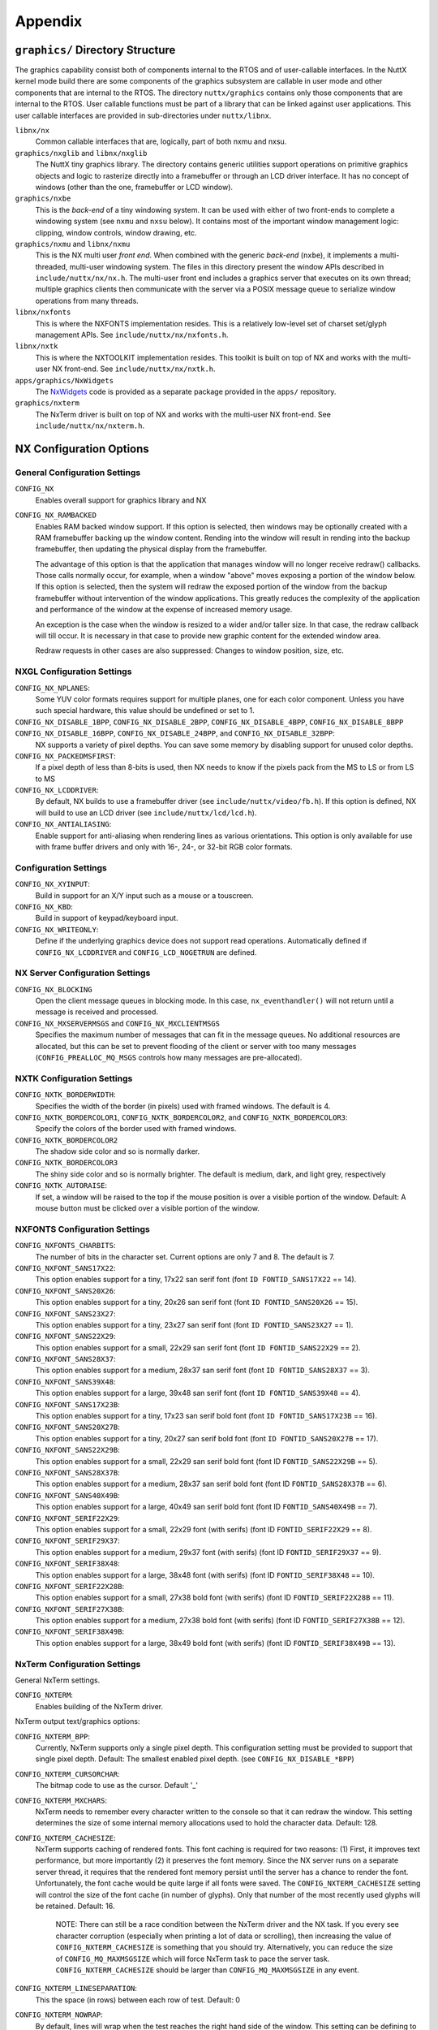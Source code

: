 ========
Appendix
========

``graphics/`` Directory Structure
=================================

The graphics capability consist both of components internal to the RTOS
and of user-callable interfaces. In the NuttX kernel mode build there
are some components of the graphics subsystem are callable in user mode
and other components that are internal to the RTOS. The directory
``nuttx/graphics`` contains only those components that are internal to
the RTOS. User callable functions must be part of a library that can be
linked against user applications. This user callable interfaces are
provided in sub-directories under ``nuttx/libnx``.

``libnx/nx``
   Common callable interfaces that are, logically, part of both nxmu and
   nxsu.
``graphics/nxglib`` and ``libnx/nxglib``
   The NuttX tiny graphics library. The directory contains generic
   utilities support operations on primitive graphics objects and logic
   to rasterize directly into a framebuffer or through an LCD driver
   interface. It has no concept of windows (other than the one,
   framebuffer or LCD window).
``graphics/nxbe``
   This is the *back-end* of a tiny windowing system. It can be used
   with either of two front-ends to complete a windowing system (see
   ``nxmu`` and ``nxsu`` below). It contains most of the important
   window management logic: clipping, window controls, window drawing,
   etc.
``graphics/nxmu`` and ``libnx/nxmu``
   This is the NX multi user *front end*. When combined with the generic
   *back-end* (``nxbe``), it implements a multi-threaded, multi-user
   windowing system. The files in this directory present the window APIs
   described in ``include/nuttx/nx/nx.h``. The multi-user front end
   includes a graphics server that executes on its own thread; multiple
   graphics clients then communicate with the server via a POSIX message
   queue to serialize window operations from many threads.
``libnx/nxfonts``
   This is where the NXFONTS implementation resides. This is a
   relatively low-level set of charset set/glyph management APIs. See
   ``include/nuttx/nx/nxfonts.h``.
``libnx/nxtk``
   This is where the NXTOOLKIT implementation resides. This toolkit is
   built on top of NX and works with the multi-user NX front-end. See
   ``include/nuttx/nx/nxtk.h``.
``apps/graphics/NxWidgets``
   The `NxWidgets <NxWidgets.html>`__ code is provided as a separate
   package provided in the ``apps/`` repository.
``graphics/nxterm``
   The NxTerm driver is built on top of NX and works with the multi-user
   NX front-end. See ``include/nuttx/nx/nxterm.h``.

NX Configuration Options
========================

General Configuration Settings
------------------------------

``CONFIG_NX``
   Enables overall support for graphics library and NX
``CONFIG_NX_RAMBACKED``
   Enables RAM backed window support. If this option is selected, then
   windows may be optionally created with a RAM framebuffer backing up
   the window content. Rending into the window will result in rending
   into the backup framebuffer, then updating the physical display from
   the framebuffer.

   The advantage of this option is that the application that manages
   window will no longer receive redraw() callbacks. Those calls
   normally occur, for example, when a window "above" moves exposing a
   portion of the window below. If this option is selected, then the
   system will redraw the exposed portion of the window from the backup
   framebuffer without intervention of the window applications. This
   greatly reduces the complexity of the application and performance of
   the window at the expense of increased memory usage.

   An exception is the case when the window is resized to a wider and/or
   taller size. In that case, the redraw callback will till occur. It is
   necessary in that case to provide new graphic content for the
   extended window area.

   Redraw requests in other cases are also suppressed: Changes to window
   position, size, etc.

NXGL Configuration Settings
---------------------------

``CONFIG_NX_NPLANES``:
   Some YUV color formats requires support for multiple planes, one for
   each color component. Unless you have such special hardware, this
   value should be undefined or set to 1.
``CONFIG_NX_DISABLE_1BPP``, ``CONFIG_NX_DISABLE_2BPP``, ``CONFIG_NX_DISABLE_4BPP``, ``CONFIG_NX_DISABLE_8BPP`` ``CONFIG_NX_DISABLE_16BPP``, ``CONFIG_NX_DISABLE_24BPP``, and ``CONFIG_NX_DISABLE_32BPP``:
   NX supports a variety of pixel depths. You can save some memory by
   disabling support for unused color depths.
``CONFIG_NX_PACKEDMSFIRST``:
   If a pixel depth of less than 8-bits is used, then NX needs to know
   if the pixels pack from the MS to LS or from LS to MS
``CONFIG_NX_LCDDRIVER``:
   By default, NX builds to use a framebuffer driver (see
   ``include/nuttx/video/fb.h``). If this option is defined, NX will
   build to use an LCD driver (see ``include/nuttx/lcd/lcd.h``).
``CONFIG_NX_ANTIALIASING``:
   Enable support for anti-aliasing when rendering lines as various
   orientations. This option is only available for use with frame buffer
   drivers and only with 16-, 24-, or 32-bit RGB color formats.

Configuration Settings
----------------------

``CONFIG_NX_XYINPUT``:
   Build in support for an X/Y input such as a mouse or a touscreen.
``CONFIG_NX_KBD``:
   Build in support of keypad/keyboard input.
``CONFIG_NX_WRITEONLY``:
   Define if the underlying graphics device does not support read
   operations. Automatically defined if ``CONFIG_NX_LCDDRIVER`` and
   ``CONFIG_LCD_NOGETRUN`` are defined.

NX Server Configuration Settings
--------------------------------

``CONFIG_NX_BLOCKING``
   Open the client message queues in blocking mode. In this case,
   ``nx_eventhandler()`` will not return until a message is received and
   processed.
``CONFIG_NX_MXSERVERMSGS`` and ``CONFIG_NX_MXCLIENTMSGS``
   Specifies the maximum number of messages that can fit in the message
   queues. No additional resources are allocated, but this can be set to
   prevent flooding of the client or server with too many messages
   (``CONFIG_PREALLOC_MQ_MSGS`` controls how many messages are
   pre-allocated).

NXTK Configuration Settings
---------------------------

``CONFIG_NXTK_BORDERWIDTH``:
   Specifies the width of the border (in pixels) used with framed
   windows. The default is 4.
``CONFIG_NXTK_BORDERCOLOR1``, ``CONFIG_NXTK_BORDERCOLOR2``, and ``CONFIG_NXTK_BORDERCOLOR3``:
   Specify the colors of the border used with framed windows.
``CONFIG_NXTK_BORDERCOLOR2``
   The shadow side color and so is normally darker.
``CONFIG_NXTK_BORDERCOLOR3``
   The shiny side color and so is normally brighter. The default is
   medium, dark, and light grey, respectively
``CONFIG_NXTK_AUTORAISE``:
   If set, a window will be raised to the top if the mouse position is
   over a visible portion of the window. Default: A mouse button must be
   clicked over a visible portion of the window.

NXFONTS Configuration Settings
------------------------------

``CONFIG_NXFONTS_CHARBITS``:
   The number of bits in the character set. Current options are only 7
   and 8. The default is 7.
``CONFIG_NXFONT_SANS17X22``:
   This option enables support for a tiny, 17x22 san serif font (font
   ``ID FONTID_SANS17X22`` == 14).
``CONFIG_NXFONT_SANS20X26``:
   This option enables support for a tiny, 20x26 san serif font (font
   ``ID FONTID_SANS20X26`` == 15).
``CONFIG_NXFONT_SANS23X27``:
   This option enables support for a tiny, 23x27 san serif font (font
   ``ID FONTID_SANS23X27`` == 1).
``CONFIG_NXFONT_SANS22X29``:
   This option enables support for a small, 22x29 san serif font (font
   ``ID FONTID_SANS22X29`` == 2).
``CONFIG_NXFONT_SANS28X37``:
   This option enables support for a medium, 28x37 san serif font (font
   ``ID FONTID_SANS28X37`` == 3).
``CONFIG_NXFONT_SANS39X48``:
   This option enables support for a large, 39x48 san serif font (font
   ``ID FONTID_SANS39X48`` == 4).
``CONFIG_NXFONT_SANS17X23B``:
   This option enables support for a tiny, 17x23 san serif bold font
   (font ``ID FONTID_SANS17X23B`` == 16).
``CONFIG_NXFONT_SANS20X27B``:
   This option enables support for a tiny, 20x27 san serif bold font
   (font ``ID FONTID_SANS20X27B`` == 17).
``CONFIG_NXFONT_SANS22X29B``:
   This option enables support for a small, 22x29 san serif bold font
   (font ID ``FONTID_SANS22X29B`` == 5).
``CONFIG_NXFONT_SANS28X37B``:
   This option enables support for a medium, 28x37 san serif bold font
   (font ID ``FONTID_SANS28X37B`` == 6).
``CONFIG_NXFONT_SANS40X49B``:
   This option enables support for a large, 40x49 san serif bold font
   (font ID ``FONTID_SANS40X49B`` == 7).
``CONFIG_NXFONT_SERIF22X29``:
   This option enables support for a small, 22x29 font (with serifs)
   (font ID ``FONTID_SERIF22X29`` == 8).
``CONFIG_NXFONT_SERIF29X37``:
   This option enables support for a medium, 29x37 font (with serifs)
   (font ID ``FONTID_SERIF29X37`` == 9).
``CONFIG_NXFONT_SERIF38X48``:
   This option enables support for a large, 38x48 font (with serifs)
   (font ID ``FONTID_SERIF38X48`` == 10).
``CONFIG_NXFONT_SERIF22X28B``:
   This option enables support for a small, 27x38 bold font (with
   serifs) (font ID ``FONTID_SERIF22X28B`` == 11).
``CONFIG_NXFONT_SERIF27X38B``:
   This option enables support for a medium, 27x38 bold font (with
   serifs) (font ID ``FONTID_SERIF27X38B`` == 12).
``CONFIG_NXFONT_SERIF38X49B``:
   This option enables support for a large, 38x49 bold font (with
   serifs) (font ID ``FONTID_SERIF38X49B`` == 13).

NxTerm Configuration Settings
-----------------------------

General NxTerm settings.

``CONFIG_NXTERM``:
   Enables building of the NxTerm driver.

NxTerm output text/graphics options:

``CONFIG_NXTERM_BPP``:
   Currently, NxTerm supports only a single pixel depth. This
   configuration setting must be provided to support that single pixel
   depth. Default: The smallest enabled pixel depth. (see
   ``CONFIG_NX_DISABLE_*BPP``)
``CONFIG_NXTERM_CURSORCHAR``:
   The bitmap code to use as the cursor. Default '_'
``CONFIG_NXTERM_MXCHARS``:
   NxTerm needs to remember every character written to the console so
   that it can redraw the window. This setting determines the size of
   some internal memory allocations used to hold the character data.
   Default: 128.
``CONFIG_NXTERM_CACHESIZE``:
   NxTerm supports caching of rendered fonts. This font caching is
   required for two reasons: (1) First, it improves text performance,
   but more importantly (2) it preserves the font memory. Since the NX
   server runs on a separate server thread, it requires that the
   rendered font memory persist until the server has a chance to render
   the font. Unfortunately, the font cache would be quite large if all
   fonts were saved. The ``CONFIG_NXTERM_CACHESIZE`` setting will
   control the size of the font cache (in number of glyphs). Only that
   number of the most recently used glyphs will be retained. Default:
   16.

      NOTE: There can still be a race condition between the NxTerm
      driver and the NX task. If you every see character corruption
      (especially when printing a lot of data or scrolling), then
      increasing the value of ``CONFIG_NXTERM_CACHESIZE`` is something
      that you should try. Alternatively, you can reduce the size of
      ``CONFIG_MQ_MAXMSGSIZE`` which will force NxTerm task to pace the
      server task. ``CONFIG_NXTERM_CACHESIZE`` should be larger than
      ``CONFIG_MQ_MAXMSGSIZE`` in any event.

``CONFIG_NXTERM_LINESEPARATION``:
   This the space (in rows) between each row of test. Default: 0
``CONFIG_NXTERM_NOWRAP``:
   By default, lines will wrap when the test reaches the right hand side
   of the window. This setting can be defining to change this behavior
   so that the text is simply truncated until a new line is encountered.

NxTerm input options:

``CONFIG_NXTERM_NXKBDIN``:
   Take input from the NX keyboard input callback. By default, keyboard
   input is taken from stdin (``/dev/console``). If this option is set,
   then the interface\ ``nxterm_kdbin()`` is enabled. That interface may
   be driven by window callback functions so that keyboard input *only*
   goes to the top window.
``CONFIG_NXTERM_KBDBUFSIZE``:
   If ``CONFIG_NXTERM_NXKBDIN`` is enabled, then this value may be used
   to define the size of the per-window keyboard input buffer. Default:
   16
``CONFIG_NXTERM_NPOLLWAITERS``:
   The number of threads that can be waiting for read data available.
   Default: 4

Installing New Fonts
====================

**The BDF Font Converter**. There is a tool called *bdf-converter* in
the directory ``tools/.``. The *bdf-converter* program be used to
convert fonts in Bitmap Distribution Format (BDF) into fonts that can be
used in the NX graphics system. The BDF format most well known as a font
format traditionally used for X-11 bitmap fonts.

   A Note about Font Copyrights: My understanding is that the underlying
   bitmap font data for traditional fonts cannot be copyrighted (the
   same is not true for scalable fonts). This is because a copyright
   covers only the form of delivery of the font and not the underlying
   font content and, at least for the traditional typefaces, the
   underlying font designs are ancient. There could be issues, however,
   if you convert from modern, trademarked images. However, remember
   that I am a programmer not an attorney and that my knowledge of font
   copyright issues is limited to what I glean by Googling.

**Font Installation Steps**, Below are general instructions for creating
and installing a new font in the NX graphic system. The first two steps
only apply if you are using the BDF font converter program.

#. Locate a font in BDF format. There are many good BDF bitmap fonts
   bundled with X-11. See `this
   link <http://www.cl.cam.ac.uk/~mgk25/ucs-fonts.html>`__, as an
   example,

#. Use the *bdf-converter* program to convert the BDF font to the NuttX
   font format. This will result in a C header file containing
   definitions. That header file should be installed at, for example,
   ``graphics/nxfonts/nxfonts_myfont.h``.

The remaining steps apply however you managed to create the NuttX C font
header file. After you have your C font header file, the next thing to
do is to create a new NuttX configuration variable to select the font.
For example, suppose you define the following variable:
``CONFIG_NXFONT_MYFONT``. Then you would need to:

3. Define ``CONFIG_NXFONT_MYFONT=y`` in your NuttX configuration file.

A font ID number has to be assigned for each new font. The font IDs are
defined in the file ``include/nuttx/nx/nxfonts.h``. Those definitions
have to be extended to support your new font. Look at how the font ID
enabled by ``CONFIG_NXFONT_SANS23X27`` is defined and add an ID for
yournew font in a similar fashion:

4. ``include/nuttx/nx/nxfonts.h``. Add you new font as a possible
   system default font:

   .. code-block:: c

    #if defined(CONFIG_NXFONT_SANS23X27)
    # define NXFONT_DEFAULT FONTID_SANS23X27
    #elif defined(CONFIG_NXFONT_MYFONT)
    # define NXFONT_DEFAULT FONTID_MYFONT
    #endif

   Then define the actual font ID. Make sure that the font ID value is
   unique:

   .. code-block:: c

    #if defined(CONFIG_NXFONT_SANS23X27)
    # define NXFONT_DEFAULT FONTID_SANS23X27
    #elif defined(CONFIG_NXFONT_MYFONT)
    # define NXFONT_DEFAULT FONTID_MYFONT
    #endif

New Add the font to the NX build system. There are several files that
you have to modify to do this. Look how the build system uses the font
CONFIG_NXFONT_SANS23X27 for examaples:

5. ``nuttx/graphics/Makefile``. This file needs logic to
   auto-generate a C source file from the header file that you generated
   with the *bdf-converter* program. Notice ``NXFONTS_FONTID=2``; this
   must be set to the same font ID value that you defined in the
   ``include/nuttx/nx/nxfonts.h`` file.

   .. code-block:: makefile

    genfontsources:
      ifeq ($(CONFIG_NXFONT_SANS23X27),y)
          @$(MAKE) -C nxfonts -f Makefile.sources NXFONTS_FONTID=1 EXTRAFLAGS=$(EXTRAFLAGS)
      endif
      ifeq ($(CONFIG_NXFONT_MYFONT),y)
          @$(MAKE) -C nxfonts -f Makefile.sources NXFONTS_FONTID=2 EXTRAFLAGS=$(EXTRAFLAGS)
      endif

6. ``nuttx/graphics/nxfonts/Make.defs``. Set the make variable
   ``NXFSET_CSRCS``. ``NXFSET_CSRCS`` determines the name of the font C
   file to build when ``NXFONTS_FONTID=2``:

   .. code-block:: makefile

    ifeq ($(CONFIG_NXFONT_SANS23X27),y)
    NXFSET_CSRCS += nxfonts_bitmaps_sans23x27.c
    endif
    ifeq ($(CONFIG_NXFONT_MYFONT),y)
    NXFSET_CSRCS += nxfonts_bitmaps_myfont.c
    endif

7. ``nuttx/graphics/nxfonts/Makefile.sources``. This is the Makefile
   used in step 5 that will actually generate the font C file. So, given
   your NXFONTS_FONTID=2, it needs to determine a prefix to use for
   auto-generated variable and function names and (again) the name of
   the autogenerated file to create (this must be the same name that was
   used in ``nuttx/graphics/nxfonts/Make.defs``):

   .. code-block:: makefile

    ifeq ($(NXFONTS_FONTID),1)
    NXFONTS_PREFIX  := g_sans23x27_
    GEN_CSRC  = nxfonts_bitmaps_sans23x27.c
    endif
    ifeq ($(NXFONTS_FONTID),2)
    NXFONTS_PREFIX  := g_myfont_
    GEN_CSRC  = nxfonts_bitmaps_myfont.c
    endif

8. ``graphics/nxfonts/nxfonts_bitmaps.c``. This is the file that
   contains the generic font structures. It is used as a "template&qout;
   file by ``nuttx/graphics/nxfonts/Makefile.sources``\ to create your
   customized font data set at build time.

   .. code-block:: c

    #if NXFONTS_FONTID == 1
    #  include "nxfonts_sans23x27.h"
    #elif NXFONTS_FONTID == 2
    #  include "nxfonts_myfont.h"
    #else
    #  error "No font ID specified"
    #endif

   Where ``nxfonts_myfont.h`` is the NuttX font file that we generated
   in step 2 using the *bdf-converter* tool.

9. ``graphics/nxfonts/nxfonts_getfont.c``. Finally, we need to
   extend the logic that does the run-time font lookups so that can find
   our new font. The lookup function is
   ```NXHANDLE nxf_getfonthandle(enum nx_fontid_e fontid)`` <#nxfgetfonthandle>`__.
   Note that the lookup is based on the font ID that was defined in step
   4. The new font information needs to be added to data structures used
   by that function:

   .. code-block:: c

    #ifdef CONFIG_NXFONT_SANS23X27
    extern const struct nx_fontpackage_s g_sans23x27_package;
    #endif
    #ifdef CONFIG_NXFONT_MYFONT
    extern const struct nx_fontpackage_s g_myfont_package;
    #endif

    static FAR const struct nx_fontpackage_s *g_fontpackages[] =
    {
    #ifdef CONFIG_NXFONT_SANS23X27
      &g_sans23x27_package,
    #endif
    #ifdef CONFIG_NXFONT_MYFONT
      &g_myfont_package,
    #endif
      NULL
    };


NX Test Coverage
================

``apps/examples/nx``. The primary test tool for debugging NX resides
at ``apps/examples/nx``.

**Building** ``apps/examples/nx``. NX testing was performed using
``apps/examples/nx`` with the Linux/Cygwin-based NuttX simulator.
Configuration files for building this test can be found in
``boards/sim/sim/sim/configs/nx`` and
``boards/sim/sim/sim/configs/nx11``. There are two alternative
configurations for building the simulation:

#. The configuration using the configuration file at
   ``boards/sim/sim/sim/configs/nx/defconfig``. This default
   configuration exercises the NX logic a 8 BPP but provides no visual
   feedback. In this configuration, a very simple, simulated framebuffer
   driver is used that is based upon a simple region of memory posing as
   video memory. That default configuration can be built as follows::

    tools/configure.sh sim:nx
    make
    ./nuttx

#. The preferred configuration is at
   ``boards/sim/sim/sim/configs/nx11/defconfig``. This configuration
   extends the test with a simulated framebuffer driver that uses an X
   window as a framebuffer. This is a superior test configuration
   because the X window appears at your desktop and you can see the NX
   output. This preferred configuration can be built as follows::

    tools/configure sim:nx11
    make
    ./nuttx

   *Update:* The sim target has suffered some bit-rot over the years and
   so the following caveats need to be added:

   -  The X target builds under recent Cygwin configurations, but does
      not execute. (It fails inside of ``XOpenDisplay()``.

   -  The X target does not build under current (9.09) Ubuntu
      distributions. I needed to make the following changes:

      The build will also fail to locate the X header files unless you
      install an X11 development package.

   -  The sim target itself is broken under 64-bit Linux. This is
      because the sim target is based upon some assembly language
      setjmp/longjmp logic that only works on 32-bit systems.

      NOTE: There is a workaround in this case: You can build for 32-bit
      execution on a 64-bit machine by adding ``-m3`` to the ``CFLAGS``
      and ``-m32 -m elf_i386`` to the ``LDFLAGS``. The
      configuration/build system will do this for you; you simply need
      to select ``CONFIG_SIM_M32=y`` in your configuration file.

   -  Refer to the readme file in sim configuration
      `README.txt <https://github.com/apache/incubator-nuttx/blob/master/boards/sim/sim/sim/README.txt>`__
      file for additional information.

**Test Coverage**. At present, ``apps/examples/nx``\ t only exercises a
subset of NX; the remainder is essentially untested. The following table
describes the testing performed on each NX API:

NXGLIB API Test Coverage
------------------------

================================ ==================================== ========
Function                         Special Setup/Notes                  Verified
================================ ==================================== ========
``nxgl_rgb2yuv()``               .                                    NO
``nxgl_yuv2rgb()``               .                                    NO
``nxgl_rectcopy()``              .                                    YES
``nxgl_rectoffset()``            .                                    YES
``nxgl_vectoradd()``             .                                    YES
``nxgl_vectorsubtract()``        .                                    YES
``nxgl_rectintersect()``         .                                    YES
``nxgl_rectunion()``             .                                    YES
``nxgl_nonintersecting()``       .                                    YES
``nxgl_rectoverlap()``           .                                    YES
``nxgl_rectinside()``            .                                    YES
``nxgl_rectsize()``              .                                    YES
``nxgl_nullrect()``              .                                    YES
``nxgl_runoffset()``             Verified by apps/examples/nxlines.   YES
``nxgl_runcopy()``               .                                    NO
``nxgl_trapoffset()``            Verified by apps/examples/nxlines.   YES
``nxgl_trapcopy()``              Verified by apps/examples/nxlines.   YES
``nxgl_colorcopy``               .                                    YES
``nxgl_splitline``               Verified using apps/examples/nxlines YES
                                 Generally works well, but has some
                                 accuracy/overflow problems wide
                                 lines that are nearly horizontal.
                                 There is a "fudge factor" that seems
                                 to eliminate the problem, but there
                                 could still be issues in some
                                 configurations.
``nxgl_circlepts``               Verified by apps/examples/nxlines.   YES
``nxgl_circletraps``             Verified by apps/examples/nxlines.   YES
================================ ==================================== ========

NX Server Callbacks Test Coverage
---------------------------------

============== ==================== ========
Function       Special Setup/Notes  Verified
============== ==================== ========
``redraw()``   .                    YES
``position()`` .                    YES
``mousein()``  .                    YES
``kbdin()``    .                    YES
============== ==================== ========

NX API Test Coverage
--------------------

========================= ===============================================================  ========
Function                  Special Setup/Notes                                              Verified
========================= ===============================================================  ========
``nx_runinstance()``      .                                                                YES
``nx_connectinstance()``  .                                                                YES
``nx_disconnect()``       .                                                                YES
``nx_eventhandler()``     .                                                                YES
``nx_eventnotify()``      This is not used in the current version of apps/examples/nx,     NO
                          was tested in a previous version)
``nx_openwindow()``       Change to ``CONFIG_EXAMPLES_NX_RAWWINDOWS=y`` in the             YES
                          ``<NuttX-Directory>/.config file``
``nx_closewindow()``      Change to ``CONFIG_EXAMPLES_NX_RAWWINDOWS=y``                    YES
                          in the ``<NuttX-Directory>/.config`` file
``nx_requestbkgd()``      Verified by ``apps/examples/nxtext`` and                         YES
                          ``apps/examples/nxhello``.
``nx_releasebkgd()``      Verified by ``apps/examples/nxtext`` and                         YES
                          ``apps/examples/nxhello``.
``nx_getposition()``      .                                                                NO
``nx_setposition()``      Change to ``CONFIG_EXAMPLES_NX_RAWWINDOWS=y`` in the             YES
                          ``<NuttX-Directory>/.config`` file
``nx_setsize()``          Change to ``CONFIG_EXAMPLES_NX_RAWWINDOWS=y`` in the             YES
                          ``<NuttX-Directory>/.config`` file
``nx_raise()``            Change to ``CONFIG_EXAMPLES_NX_RAWWINDOWS=y`` in the             YES
                          ``<NuttX-Directory>/.config`` file
``nx_lower()``            Change to ``CONFIG_EXAMPLES_NX_RAWWINDOWS=y`` in the             YES
                          ``<NuttX-Directory>/.config`` file
``nx_modal()``            .                                                                NO
``nx_setvisibility()``    Exercized using Twm4Nx                                           YES, Informally
``nx_ishidden()``         Exercized using Twm4Nx                                           YES, Informally
``nx_fill()``             Change to ``CONFIG_EXAMPLES_NX_RAWWINDOWS=y`` in the             YES
                          ``<NuttX-Directory>/.config`` file
``nx_getrectangle()``     .                                                                YES
``nx_filltrapezoid()``    Verified by ``apps/examples/nxlines``.                           YES
``nx_drawline()``         by ``apps/examples/nxlines``.                                    YES
``nx_drawcircle()``       Verified by ``apps/examples/nxlines``.                           YES
``nx_fillcircle()``       Verified by ``apps/examples/nxlines``.                           YES
``nx_setbgcolor()``       .                                                                YES
``nx_move()``             Change to ``CONFIG_EXAMPLES_NX_RAWWINDOWS=y`` in the             YES
                          ``<NuttX-Directory>/.config`` file
``nx_bitmap()``           Change to ``CONFIG_EXAMPLES_NX_RAWWINDOWS=y`` in the             YES
                          ``<NuttX-Directory>/.config`` file.
``nx_kbdin()``            .                                                                YES
``nx_mousein()``          .                                                                YES
========================= ===============================================================  ========

NXTK API Test Coverage
----------------------

============================ ========================= ========
Function                     Special Setup/Notes       Verified
============================ ========================= ========
``nxtk_openwindow()``        .                         YES
``nxtk_closewindow()``       .                         YES
``nxtk_getposition()``       .                         NO
``nxtk_setposition()``       .                         YES
``nxtk_setsize()``           .                         YES
``nxtk_raise()``             .                         YES
``nxtk_lower()``             .                         YES
``nxtk_modal()``             .                         NO
``nxtk_setvisibility()``     Exercized using Twm4Nx    YES, informally
``nxtk_ishidden()``          Exercized using Twm4Nx    YES, informally
``nxtk_fillwindow()``        .                         YES
``nxtk_getwindow()``         .                         NO
``nxtk_filltrapwindow()``    .                         NO
``nxtk_drawlinewindow()``    .                         YES
``nxtk_drawcirclewindow()``  .                         YES
``nxtk_fillcirclewindow()``  .                         YES
``nxtk_movewindow()``        .                         NO
``nxtk_bitmapwindow()``      .                         YES
``nxtk_opentoolbar()``       .                         YES
``nxtk_closetoolbar()``      .                         YES
``nxtk_filltoolbar()``       .                         YES
``nxtk_gettoolbar()``        .                         NO
``nxtk_filltraptoolbar()``   .                         NO
``nxtk_drawlinetoolbar()``   .                         NO
``nxtk_drawcircletoolbar()`` .                         NO
``nxtk_fillcircletoolbar()`` .                         NO
``nxtk_movetoolbar()``       .                         NO
``nxtk_bitmaptoolbar()``     .                         NO
============================ ========================= ========

NXFONTS API Test Coverage
-------------------------

======================== ============================= ========
Function                 Special Setup/Notes           Verified
======================== ============================= ========
``nxf_getfonthandle()``  .                             YES
``nxf_getfontset()``     .                             YES
``nxf_getbitmap()``      .                             YES
``nxf_convert_2bpp()``   .                             NO
``nxf_convert_4bpp()``   .                             NO
``nxf_convert_8bpp()``   Use defconfig when building.  YES
``nxf_convert_16bpp()``  .                             YES
``nxf_convert_24bpp()``  .                             NO
``nxf_convert_32bpp()``  .                             YES
======================== ============================= ========

